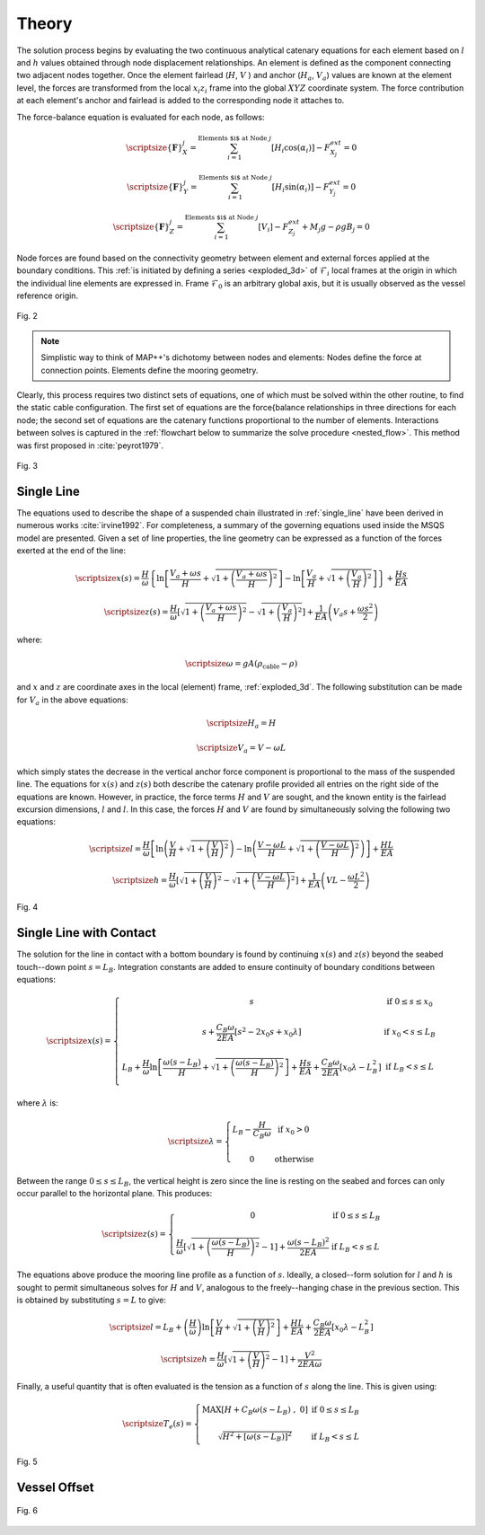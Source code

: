 Theory
======

The solution process begins by evaluating the two continuous analytical catenary equations for each element based on :math:`l` and :math:`h` values obtained through node displacement relationships. 
An element is defined as the component connecting two adjacent nodes together. 
Once the element fairlead (:math:`H`, :math:`V` ) and anchor (:math:`H_a`, :math:`V_a`) values are known at the element level, the forces are transformed from the local :math:`x_i z_i` frame into the global :math:`XYZ` coordinate system. 
The force contribution at each element's anchor and fairlead is added to the corresponding node it attaches to. 

The force-balance equation is evaluated for each node, as follows:

.. math::
   \scriptsize{\left \{ \mathbf{F} \right \}_{X}^{j} = \sum^{\textup{Elements $i$ at Node } j}_{i=1} \left [ H_{i}\cos(\alpha_{i}) \right ]-F_{X_{j}}^{ext} =0}
  
   \scriptsize{\left \{ \mathbf{F} \right \}_{Y}^{j} = \sum^{\textup{Elements $i$ at Node } j}_{i=1} \left [ H_{i}\sin(\alpha_{i}) \right ]-F_{Y_{j}}^{ext} =0}
  
   \scriptsize{\left \{ \mathbf{F} \right \}_{Z}^{j} = \sum^{\textup{Elements $i$ at Node } j}_{i=1} \left [ V_{i} \right ]-F_{Z_{j}}^{ext} + M_{j}g - \rho g B_{j} =0}

Node forces are found based on the connectivity geometry between element and external forces applied at the boundary conditions. 
This :ref:`is initiated by defining a series <exploded_3d>` of :math:`\mathcal{F}_i` local frames at the origin in which the individual line elements are expressed in. 
Frame :math:`\mathcal{F}_0` is an arbitrary global axis, but it is usually observed as the vessel reference origin.

.. _exploded_3d:

.. figure:: nstatic/3dProfileExploded2.png
    :align: center
    :width: 60%

    Fig. 2

    .. raw:: html

	<font size="2"><center><i><b>
	Exploded 3D multisegemented line.
	</b></i></center></font>

.. Note::
   Simplistic way to think of MAP++'s dichotomy between nodes and elements:
   Nodes define the force at connection points. 
   Elements define the mooring geometry.

Clearly, this process requires two distinct sets of equations, one of which must be solved within the other routine, to find the static cable configuration. 
The first set of equations are the force{balance relationships in three directions for each node; the second set of equations are the catenary functions proportional to the number of elements. 
Interactions between solves is captured in the :ref:`flowchart below to summarize the solve procedure <nested_flow>`. This method was first proposed in :cite:`peyrot1979`.

.. _nested_flow:

.. figure:: nstatic/nested_flowchart.png
    :align: center
    :width: 60%

    Fig. 3

    .. raw:: html

	<font size="2"><center><i><b>Partitioned approach to solve the multi-segmented, quasi-static problem.</b></i></center></font>

Single Line
~~~~~~~~~~~
The equations used to describe the shape of a suspended chain illustrated in :ref:`single_line` have been derived in numerous works :cite:`irvine1992`. 
For completeness, a summary of the governing equations used inside the MSQS model are presented. 
Given a set of line properties, the line geometry can be expressed as a function of the forces exerted at the end of the line:

.. math::
   \scriptsize{x\left ( s \right ) = \frac{H}{\omega}\left \{ \ln\left [ \frac{V_{a} + \omega s}{H} + \sqrt{1 + \left ( \frac{V_{a} + \omega s}{H} \right )^{2}} \right ] - \ln \left [ \frac{V_{a}}{H} + \sqrt{1 + \left ( \frac{V_{a}}{H} \right )^{2} } \right ] \right \} + \frac{Hs}{EA}}

.. math::
   \scriptsize{z \left ( s \right ) = \frac{H}{\omega} \left [ \sqrt{ 1 + \left ( \frac{V_{a} + \omega s}{H} \right )^{2} } - \sqrt{ 1 + \left ( \frac{V_{a} }{H} \right )^{2} } \right ] + \frac{1}{EA}\left ( V_{a} s + \frac{\omega s^{2}}{2} \right )}

where:

.. math::
   \scriptsize{\omega = gA\left ( \rho_{\textup{cable}}-\rho \right )}

and :math:`x` and :math:`z` are coordinate axes in the local (element) frame, :ref:`exploded_3d`. 
The following substitution can be made for :math:`V_a` in the above equations:

.. math::
   \scriptsize{H_{a} = H}

.. math::
   \scriptsize{V_{a} = V-\omega L}

which simply states the decrease in the vertical anchor force component is proportional to the mass of the suspended line. 
The equations for :math:`x(s)` and :math:`z(s)` both describe the catenary profile provided all entries on the right side of the equations are known. 
However, in practice, the force terms :math:`H` and :math:`V` are sought, and the known entity is the fairlead excursion dimensions, :math:`l` and :math:`l`. 
In this case, the forces :math:`H` and :math:`V` are found by simultaneously solving the following two equations:

.. math::
   \scriptsize{l = \frac{H}{\omega} \left [  \ln\left ( \frac{V}{H} +\sqrt{1+\left ( \frac{V}{H} \right )^{2}}\right )- \ln\left ( \frac{V-\omega L}{H} + \sqrt{1+ \left ( \frac{V-\omega L}{H}  \right )^{2}}\right ) \right ] + \frac{HL}{EA}}

.. math::
   \scriptsize{h = \frac{H}{\omega} \left [ \sqrt{1 + \left ( \frac{V}{H} \right )^{2} } - \sqrt{1 + \left ( \frac{V - \omega L}{H} \right )^{2} } \right ] + \frac{1}{EA}\left ( VL - \frac{\omega L^{2}}{2} \right )}

.. _single_line:

.. figure:: nstatic/singleLineDefinition.png
    :align: center
    :width: 60%

    Fig. 4

    .. raw:: html

	<font size="2"><center><i><b>
	Single line definitions for a hanging catenary.
	</b></i></center></font>
		     
Single Line with Contact
~~~~~~~~~~~~~~~~~~~~~~~~
The solution for the line in contact with a bottom boundary is found by continuing :math:`x(s)` and :math:`z(s)` beyond the seabed touch--down point :math:`s=L_{B}`.
Integration constants are added to ensure continuity of boundary conditions between equations:

.. math::

   \scriptsize{ x\left ( s \right ) = 
   \left\{\begin{matrix}
   s & \textup{if } 0 \leq s \leq x_{0}
   \\ 
   \\ 
   s + \frac{C_{B}\omega}{2EA}\left [ s^{2} - 2x_{0}s + x_{0}\lambda \right ] & \textup{if } x_{0}  < s \leq L_{B} 
   \\ 
   \\ 
   \begin{matrix}
   L_{B} + \frac{H}{\omega} \ln \left [ \frac{\omega\left ( s-L_{B} \right )}{H} + \sqrt{1 + \left ( \frac{\omega\left ( s-L_{B} \right )}{H} \right )^{2}} \right ] + \frac{Hs}{EA} +\frac{C_{B}\omega}{2EA}\left [ x_{0}\lambda - L_{B}^{2} \right ]
   \end{matrix} & \textup{if } L_{B} < s \leq L 
   \\ 
   \end{matrix}\right.}

where :math:`\lambda` is:

.. math::
   \scriptsize{\lambda = \left\{\begin{matrix}
   L_{B} - \frac{H}{C_{B}\omega} & \textup{if } x_{0} > 0
   \\ 
   \\ 
   0 &\textup{otherwise }
   \end{matrix}\right.}
  
Between the range :math:`0\leq s \leq L_{B}`, the vertical height is zero since the line is resting on the seabed and forces can only occur parallel to the horizontal plane. 
This produces:

.. math::
   \scriptsize{z\left ( s \right ) = \left\{\begin{matrix}
   0 & \textup{if } 0 \leq s \leq L_{B}
   \\ 
   \\
   \frac{H}{\omega}\left [ \sqrt{1 + \left ( \frac{\omega \left ( s - L_{B} \right )}{H} \right )^{2} } - 1\right ] + \frac{\omega \left ( s - L_{B} \right )^{2} }{2EA} & \textup{if } L_{B} < s \leq L
   \end{matrix}\right.}

The equations above produce the mooring line profile as a function of :math:`s`. 
Ideally, a closed--form solution for :math:`l` and :math:`h` is sought to permit simultaneous solves for :math:`H` and :math:`V`, analogous to the freely--hanging chase in the previous section. 
This is obtained by substituting :math:`s=L` to give:

.. math::
   \scriptsize{l = L_{B} + \left (\frac{H}{\omega}  \right ) \ln\left [ \frac{V}{H} + \sqrt{1+\left ( \frac{V}{H} \right )^{2}} \right ] + \frac{HL}{EA} + \frac{C_{B}\omega}{2EA}\left [ x_{0}\lambda - L_{B}^{2} \right ]}

.. math::
   \scriptsize{h = \frac{H}{\omega}\left [ \sqrt{1 + \left (  \frac{V}{H} \right )^{2} } - 1 \right ] + \frac{V^{2}}{2EA\omega}}

Finally, a useful quantity that is often evaluated is the tension as a function of :math:`s` along the line. 
This is given using:

.. math::
   \scriptsize{T_{e} \left ( s \right ) = \left\{\begin{matrix}
   \textup{MAX} \left [ H+C_{B}\omega \left ( s-L_{B} \right ) \;,\; 0 \right ] & \textup{if }0 \leq s\leq L_{B}
   \\
   \\
   \sqrt{H^{2}+\left [ \omega\left ( s-L_{B} \right ) \right ]^{2}} &\textup{if } L_{B} < s \leq L
   \end{matrix}\right.}

.. figure:: nstatic/singleLineDefinition2.png
    :align: center
    :width: 70%

    Fig. 5
    
    .. raw:: html

	<font size="2"><center><i><b>
	Single line definitions for a catenary touching a bottom boundary with friction.
	</b></i></center></font>



Vessel Offset
~~~~~~~~~~~~~

.. figure:: nstatic/vessel.png
    :align: center
    :width: 90%

    Fig. 6
    
    .. raw:: html

	<font size="2"><center><i><b>
	Vessel kinematic breakdown to describe fairlead position relative to the origin.
	</b></i></center></font>
